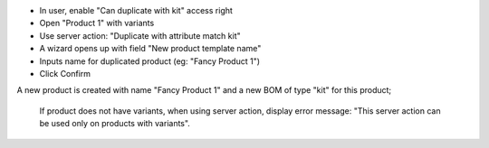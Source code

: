 * In user, enable "Can duplicate with kit" access right
* Open "Product 1" with variants
* Use server action: "Duplicate with attribute match kit"
* A wizard opens up with field "New product template name"
* Inputs name for duplicated product (eg: "Fancy Product 1")
* Click Confirm

A new product is created with name "Fancy Product 1" and a new BOM of type "kit" for this product;

  If product does not have variants, when using server action, display error message: "This server action can be used only on products with variants".
